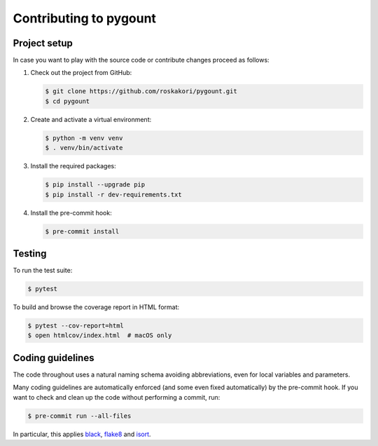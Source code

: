Contributing to pygount
=======================

Project setup
-------------

In case you want to play with the source code or contribute changes proceed as
follows:

1. Check out the project from GitHub:

   .. code-block:: bash

       $ git clone https://github.com/roskakori/pygount.git
       $ cd pygount

2. Create and activate a virtual environment:

   .. code-block:: bash

       $ python -m venv venv
       $ . venv/bin/activate

3. Install the required packages:

   .. code-block:: bash

       $ pip install --upgrade pip
       $ pip install -r dev-requirements.txt

4. Install the pre-commit hook:

   .. code-block:: bash

       $ pre-commit install


Testing
-------

To run the test suite:

.. code-block:: bash

    $ pytest

To build and browse the coverage report in HTML format:

.. code-block:: bash

    $ pytest --cov-report=html
    $ open htmlcov/index.html  # macOS only


Coding guidelines
-----------------

The code throughout uses a natural naming schema avoiding abbreviations, even
for local variables and parameters.

Many coding guidelines are automatically enforced (and some even fixed
automatically) by the pre-commit hook. If you want to check and clean up
the code without performing a commit, run:

.. code-block:: bash

    $ pre-commit run --all-files

In particular, this applies `black <https://black.readthedocs.io/en/stable/>`_,
`flake8 <https://flake8.pycqa.org/>`_ and
`isort <https://pypi.org/project/isort/>`_.
